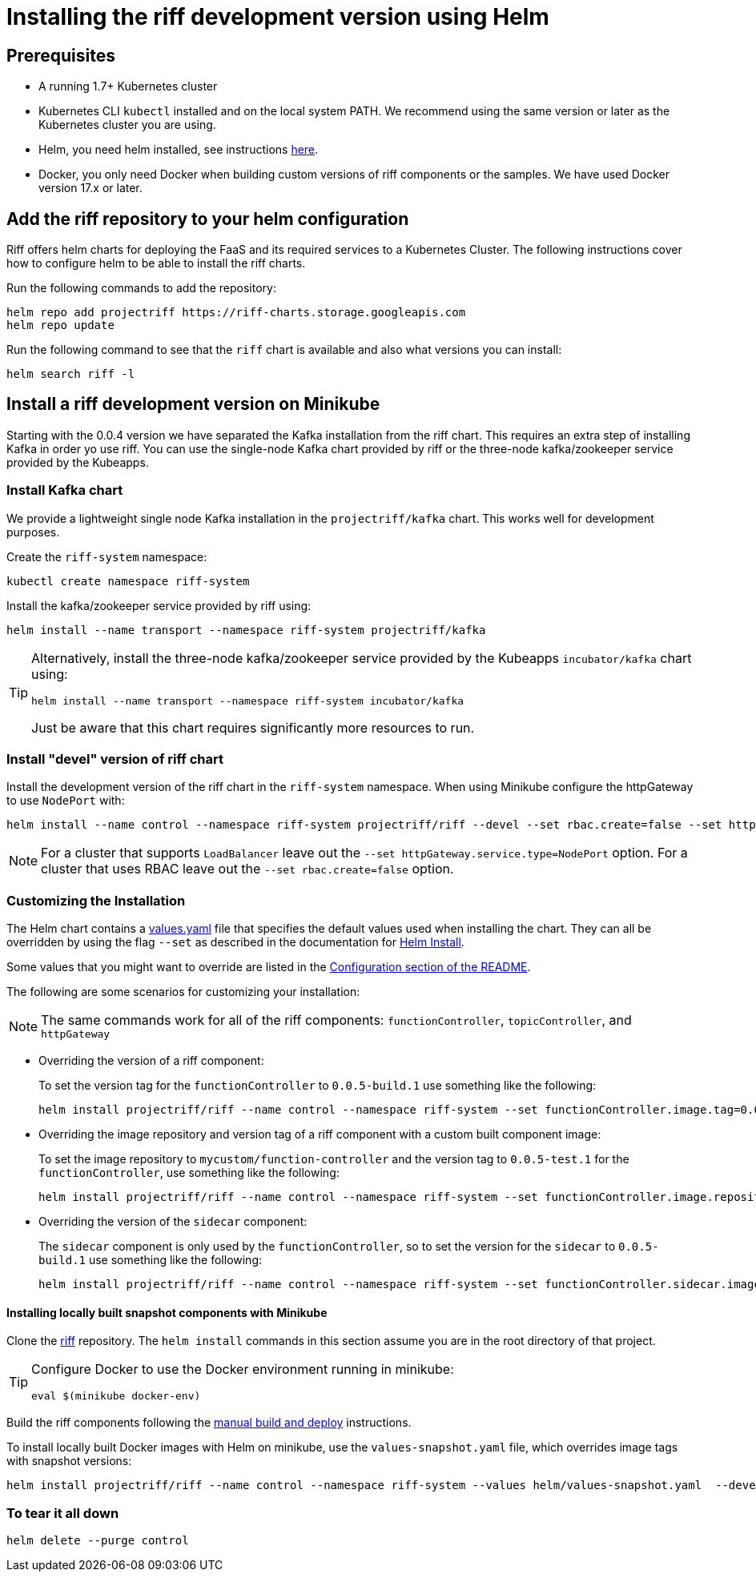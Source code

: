 = Installing the riff development version using Helm

== Prerequisites

* A running 1.7+ Kubernetes cluster

* Kubernetes CLI `kubectl` installed and on the local system PATH.
We recommend using the same version or later as the Kubernetes cluster you are using.

* Helm, you need helm installed, see instructions link:Getting-Started.adoc#helm[here]. 

* Docker, you only need Docker when building custom versions of riff components or the samples.
We have used Docker version 17.x or later.

== Add the riff repository to your helm configuration

Riff offers helm charts for deploying the FaaS and its required services to a Kubernetes Cluster.
The following instructions cover how to configure helm to be able to install the riff charts.

Run the following commands to add the repository:

[source, bash]
----
helm repo add projectriff https://riff-charts.storage.googleapis.com
helm repo update
----

Run the following command to see that the `riff` chart is available and also what versions you can install:

[source, bash]
----
helm search riff -l
----

== [[devel]]Install a riff development version on Minikube

Starting with the 0.0.4 version we have separated the Kafka installation from the riff chart.
This requires an extra step of installing Kafka in order yo use riff.
You can use the single-node Kafka chart provided by riff or the three-node kafka/zookeeper service provided by the Kubeapps.

=== Install Kafka chart

We provide a lightweight single node Kafka installation in the `projectriff/kafka` chart. This works well for development purposes.

Create the `riff-system` namespace:

[source, bash]
----
kubectl create namespace riff-system
----

Install the kafka/zookeeper service provided by riff using:

[source, bash]
----
helm install --name transport --namespace riff-system projectriff/kafka
----

[TIP]
====
Alternatively, install the three-node kafka/zookeeper service provided by the Kubeapps `incubator/kafka` chart using:

[source, bash]
----
helm install --name transport --namespace riff-system incubator/kafka
----

Just be aware that this chart requires significantly more resources to run.
====

=== Install "devel" version of riff chart

Install the development version of the riff chart in the `riff-system` namespace.
When using Minikube configure the httpGateway to use `NodePort` with:

[source, bash]
----
helm install --name control --namespace riff-system projectriff/riff --devel --set rbac.create=false --set httpGateway.service.type=NodePort
----

[NOTE]
====
For a cluster that supports `LoadBalancer` leave out the `--set httpGateway.service.type=NodePort` option.
For a cluster that uses RBAC leave out the `--set rbac.create=false` option.
====

=== Customizing the Installation

The Helm chart contains a https://github.com/projectriff/riff/blob/master/helm-charts/riff/values.yaml[values.yaml]
file that specifies the default values used when installing the chart.
They can all be overridden by using the flag `--set` as described in the documentation
for https://docs.helm.sh/helm/#helm-install[Helm Install].

Some values that you might want to override are listed in the
https://github.com/projectriff/riff/blob/master/helm-charts/riff/README.md#configuration[Configuration section of the README].

The following are some scenarios for customizing your installation:

NOTE: The same commands work for all of the riff components: `functionController`, `topicController`, and `httpGateway`

* Overriding the version of a riff component:
+
To set the version tag for the `functionController` to `0.0.5-build.1` use something like the following:
+
[source, bash]
----
helm install projectriff/riff --name control --namespace riff-system --set functionController.image.tag=0.0.5-build.1 --devel --set rbac.create=false --set httpGateway.service.type=NodePort
----

* Overriding the image repository and version tag of a riff component with a custom built component image:
+
To set the image repository to `mycustom/function-controller` and the version tag to `0.0.5-test.1` for
the `functionController`, use something like the following:
+
[source, bash]
----
helm install projectriff/riff --name control --namespace riff-system --set functionController.image.repository=mycustom/function-controller --set functionController.image.tag=0.0.5-test.1 --devel --set rbac.create=false --set httpGateway.service.type=NodePort
----

* Overriding the version of the `sidecar` component:
+
The `sidecar` component is only used by the `functionController`, so to set the version for
the `sidecar` to `0.0.5-build.1` use something like the following:
+
[source, bash]
----
helm install projectriff/riff --name control --namespace riff-system --set functionController.sidecar.image.tag=0.0.5-build.1 --devel --set rbac.create=false --set httpGateway.service.type=NodePort
----

==== Installing locally built snapshot components with Minikube

Clone the https://github.com/projectriff/riff[riff] repository.
The `helm install` commands in this section assume you are in the root directory of that project.

[TIP]
====

Configure Docker to use the Docker environment running in minikube:

[source, bash]
----
eval $(minikube docker-env)
----
====

Build the riff components following the link:README.adoc#manual[manual build and deploy] instructions.

To install locally built Docker images with Helm on minikube, use the `values-snapshot.yaml` file,
which overrides image tags with snapshot versions:

[source, bash]
----
helm install projectriff/riff --name control --namespace riff-system --values helm/values-snapshot.yaml  --devel --set rbac.create=false --set httpGateway.service.type=NodePort
----

=== To tear it all down

[source, bash]
----
helm delete --purge control
----
